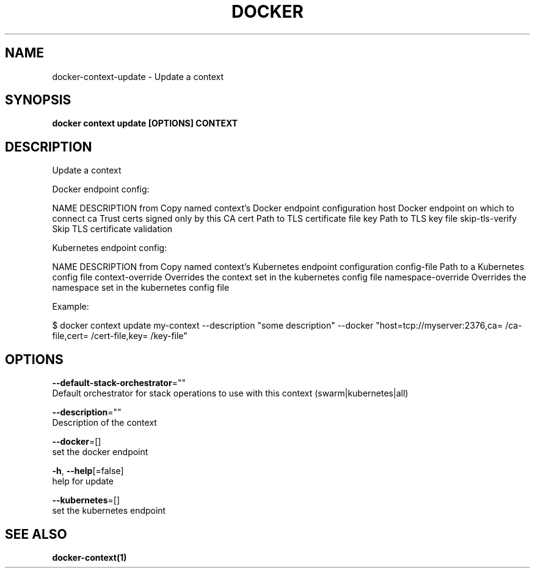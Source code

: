 .TH "DOCKER" "1" "May 2020" "Docker Community" "" 
.nh
.ad l


.SH NAME
.PP
docker\-context\-update \- Update a context


.SH SYNOPSIS
.PP
\fBdocker context update [OPTIONS] CONTEXT\fP


.SH DESCRIPTION
.PP
Update a context

.PP
Docker endpoint config:

.PP
NAME                DESCRIPTION
from                Copy named context's Docker endpoint configuration
host                Docker endpoint on which to connect
ca                  Trust certs signed only by this CA
cert                Path to TLS certificate file
key                 Path to TLS key file
skip\-tls\-verify     Skip TLS certificate validation

.PP
Kubernetes endpoint config:

.PP
NAME                 DESCRIPTION
from                 Copy named context's Kubernetes endpoint configuration
config\-file          Path to a Kubernetes config file
context\-override     Overrides the context set in the kubernetes config file
namespace\-override   Overrides the namespace set in the kubernetes config file

.PP
Example:

.PP
$ docker context update my\-context \-\-description "some description" \-\-docker "host=tcp://myserver:2376,ca=\~/ca\-file,cert=\~/cert\-file,key=\~/key\-file"


.SH OPTIONS
.PP
\fB\-\-default\-stack\-orchestrator\fP=""
    Default orchestrator for stack operations to use with this context (swarm|kubernetes|all)

.PP
\fB\-\-description\fP=""
    Description of the context

.PP
\fB\-\-docker\fP=[]
    set the docker endpoint

.PP
\fB\-h\fP, \fB\-\-help\fP[=false]
    help for update

.PP
\fB\-\-kubernetes\fP=[]
    set the kubernetes endpoint


.SH SEE ALSO
.PP
\fBdocker\-context(1)\fP
